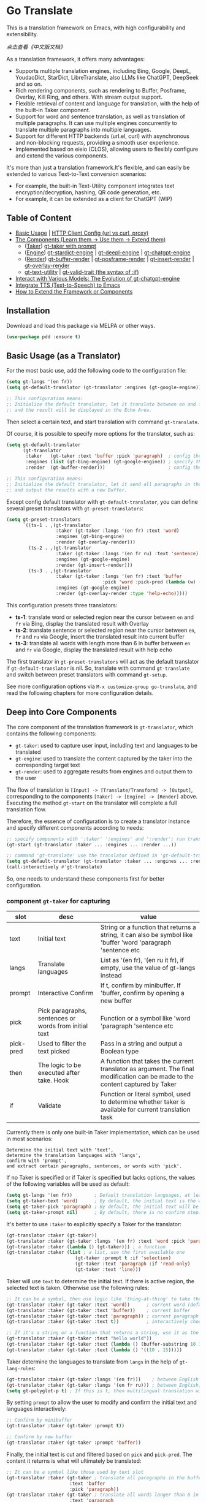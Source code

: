 [[https://melpa.org/#/go-translate][file:https://melpa.org/packages/go-translate-badge.svg]] [[https://stable.melpa.org/#/go-translate][file:https://stable.melpa.org/packages/go-translate-badge.svg]]


* Go Translate

This is a translation framework on Emacs, with high configurability and extensibility.

[[README-zh.org][点击查看《中文版文档》]]

As a translation framework, it offers many advantages:
- Supports multiple translation engines, including Bing, Google, DeepL, YoudaoDict, StarDict, LibreTranslate, also LLMs like ChatGPT, DeepSeek and so on.
- Rich rendering components, such as rendering to Buffer, Posframe, Overlay, Kill Ring, and others. With stream output support.
- Flexible retrieval of content and language for translation, with the help of the built-in Taker component.
- Support for word and sentence translation, as well as translation of multiple paragraphs. It can use multiple engines concurrently to translate multiple paragraphs into multiple languages.
- Support for different HTTP backends (url.el, curl) with asynchronous and non-blocking requests, providing a smooth user experience.
- Implemented based on eieio (CLOS), allowing users to flexibly configure and extend the various components.

It's more than just a translation framework.It's flexible, and can easily be extended to various Text-to-Text conversion scenarios:
- For example, the built-in Text-Utility component integrates text encryption/decryption, hashing, QR code generation, etc.
- For example, it can be extended as a client for ChatGPT (WIP)

** Table of Content

- [[#basic-usage-as-a-translator][Basic Usage]] | [[#gt-http-backend][HTTP Client Config (url vs curl, proxy)]]
- [[#deep-into-core-components][The Components (Learn them → Use them → Extend them)]]
  + ([[#component-gt-taker-for-capturing][Taker]]) [[#gt-taker-with-prompt][gt-taker with prompt]]
  + ([[#component-gt-engine-for-translatingtransforming][Engine]]) [[#gt-stardict-engine][gt-stardict-engine]] | [[#gt-deepl-engine][gt-deepl-engine]] | [[#gt-chatgpt-engine][gt-chatgpt-engine]]
  + ([[#component-gt-render-for-rendering][Render]]) [[#gt-buffer-render][gt-buffer-render]] | [[#gt-posframe-pop-rendergt-posframe-pin-render][gt-posframe-render]] | [[#gt-insert-render][gt-insert-render]] | [[#gt-overlay-render][gt-overlay-render]]
  + [[#gt-text-utility][gt-text-utility]] | [[#gt-valid-trait-if][gt-valid-trait (the syntax of :if)]]
- [[#gt-chatgpt-engine-1][Interact with Various Models: The Evolution of gt-chatgpt-engine]]
- [[#integrate-tts-to-emacs][Integrate TTS (Text-to-Speech) to Emacs]]
- [[#customization-and-extension-the-framework][How to Extend the Framework or Components]]

** Installation

Download and load this package via MELPA or other ways.

#+begin_src emacs-lisp
  (use-package pdd :ensure t)
#+end_src

** Basic Usage (as a Translator)

For the most basic use, add the following code to the configuration file:
#+begin_src emacs-lisp
  (setq gt-langs '(en fr))
  (setq gt-default-translator (gt-translator :engines (gt-google-engine)))

  ;; This configuration means:
  ;; Initialize the default translator, let it translate between en and fr via Google Translate,
  ;; and the result will be displayed in the Echo Area.
#+end_src

Then select a certain text, and start translation with command =gt-translate=.

Of course, it is possible to specify more options for the translator, such as:
#+begin_src emacs-lisp
  (setq gt-default-translator
        (gt-translator
         :taker   (gt-taker :text 'buffer :pick 'paragraph)  ; config the Taker
         :engines (list (gt-bing-engine) (gt-google-engine)) ; specify the Engines
         :render  (gt-buffer-render)))                       ; config the Render

  ;; This configuration means:
  ;; Initialize the default translator, let it send all paragraphs in the buffer to Bing and Google,
  ;; and output the results with a new Buffer.
#+end_src

Except config default translator with =gt-default-translator=, you can define several preset translators with =gt-preset-translators=:
#+begin_src emacs-lisp
  (setq gt-preset-translators
        `((ts-1 . ,(gt-translator
                    :taker (gt-taker :langs '(en fr) :text 'word)
                    :engines (gt-bing-engine)
                    :render (gt-overlay-render)))
          (ts-2 . ,(gt-translator
                    :taker (gt-taker :langs '(en fr ru) :text 'sentence)
                    :engines (gt-google-engine)
                    :render (gt-insert-render)))
          (ts-3 . ,(gt-translator
                    :taker (gt-taker :langs '(en fr) :text 'buffer
                                     :pick 'word :pick-pred (lambda (w) (length> w 6)))
                    :engines (gt-google-engine)
                    :render (gt-overlay-render :type 'help-echo)))))
#+end_src

This configuration presets three translators:
- *ts-1*: translate word or selected region near the cursor between =en= and =fr= via Bing, display the translated result with Overlay
- *ts-2*: translate sentence or selected region near the cursor between =en=, =fr= and =ru= via Google, insert the translated result into current buffer
- *ts-3*: translate all words with length more than 6 in buffer between =en= and =fr= via Google, display the translated result with help echo

The first translator in =gt-preset-translators= will act as the default translator if =gt-default-translator= is nil.
So, translate with command =gt-translate= and switch between preset translators with command =gt-setup=.

See more configuration options via =M-x customize-group go-translate=, and read the following chapters for more configuration details.

** Deep into Core Components

The core component of the translation framework is =gt-translator=, which contains the following components:
- =gt-taker=: used to capture user input, including text and languages to be translated
- =gt-engine=: used to translate the content captured by the taker into the corresponding target text
- =gt-render=: used to aggregate results from engines and output them to the user

The flow of translation is =[Input] -> [Translate/Transform] -> [Output]=, corresponding to the components =[Taker] -> [Engine] -> [Render]= above.
Executing the method =gt-start= on the translator will complete a full translation flow.

Therefore, the essence of configuration is to create a translator instance and specify different components according to needs:
#+begin_src emacs-lisp
  ;; specify components with ':taker' ':engines' and ':render'; run translation with 'gt-start'
  (gt-start (gt-translator :taker ... :engines ... :render ...))

  ;; command 'gt-translate' use the translator defined in 'gt-default-translator' to do its job
  (setq gt-default-translator (gt-translator :taker ... :engines ... :render ..))
  (call-interactively #'gt-translate)
#+end_src

So, one needs to understand these components first for better configuration.

*** component =gt-taker= for capturing

| slot      | desc                                                  | value                                                                                                                         |
|-----------+-------------------------------------------------------+-------------------------------------------------------------------------------------------------------------------------------|
| text      | Initial text                                          | String or a function that returns a string, it can also be symbol like 'buffer 'word 'paragraph 'sentence etc                 |
| langs     | Translate languages                                   | List as '(en fr), '(en ru it fr), if empty, use the value  of gt-langs instead                                                |
| prompt    | Interactive Confirm                                   | If t, confirm by minibuffer. If 'buffer, confirm by opening a new buffer                                                      |
| pick      | Pick paragraphs, sentences or words from initial text | Function or a symbol like 'word 'paragraph 'sentence etc                                                                      |
| pick-pred | Used to filter the text picked                        | Pass in a string and output a Boolean type                                                                                    |
| then      | The logic to be executed after take. Hook             | A function that takes the current translator as argument. The final modification can be made to the content captured by Taker |
| if        | Validate                                              | Function or literal symbol, used to determine whether taker is available for current translation task                         |

Currently there is only one built-in Taker implementation, which can be used in most scenarios:
: Determine the initial text with 'text',
: determine the translation languages with 'langs',
: confirm with 'prompt',
: and extract certain paragraphs, sentences, or words with 'pick'.

If no Taker is specified or if Taker is specified but lacks options, the values ​​of the following variables will be used as default:
#+begin_src emacs-lisp
  (setq gt-langs '(en fr))        ; Default translation languages, at least two ​​must be specified
  (setq gt-taker-text 'word)      ; By default, the initial text is the word under the cursor. If there is active region, the selected text will be used first
  (setq gt-taker-pick 'paragraph) ; By default, the initial text will be split by paragraphs. If you don't want to use multi-parts translation, set it to nil
  (setq gt-taker-prompt nil)      ; By default, there is no confirm step. Set it to t or 'buffer if needed
#+end_src

It's better to use =:taker= to explicitly specify a Taker for the translator:
#+begin_src emacs-lisp
  (gt-translator :taker (gt-taker))
  (gt-translator :taker (gt-taker :langs '(en fr) :text 'word :pick 'paragraph :prompt nil))
  (gt-translator :taker (lambda () (gt-taker))) ; a function
  (gt-translator :taker (list ; a list, use the first available one
                           (gt-taker :prompt t :if 'selection)
                           (gt-taker :text 'paragraph :if 'read-only)
                           (gt-taker :text 'line)))
#+end_src

Taker will use =text= to determine the initial text. If there is active region, the selected text is taken. Otherwise use the following rules:
#+begin_src emacs-lisp
  ;; It can be a symbol, then use logic like 'thing-at-thing' to take the text
  (gt-translator :taker (gt-taker :text 'word))      ; current word (default)
  (gt-translator :taker (gt-taker :text 'buffer))    ; current buffer
  (gt-translator :taker (gt-taker :text 'paragraph)) ; current paragraph
  (gt-translator :taker (gt-taker :text t))          ; interactively choose a symbol, then take by the symbol

  ;; If it's a string or a function that returns a string, use it as the initial text
  (gt-translator :taker (gt-taker :text "hello world"))                        ; just the string
  (gt-translator :taker (gt-taker :text (lambda () (buffer-substring 10 15)))) ; the returned string
  (gt-translator :taker (gt-taker :text (lambda () '((10 . 15)))))             ; the returned bounds
#+end_src

Taker determine the languages to translate from =langs= in the help of =gt-lang-rules=:
#+begin_src emacs-lisp
  (gt-translator :taker (gt-taker :langs '(en fr)))    ; between English and French
  (gt-translator :taker (gt-taker :langs '(en fr ru))) ; between English, French and Russian
  (setq gt-polyglot-p t) ; If this is t, then multilingual translation will be performed, i.e., translated into multiple languages ​​at once and the output aggregated
#+end_src

By setting =prompt= to allow the user to modify and confirm the initial text and languages interactively:
#+begin_src emacs-lisp
  ;; Confirm by minibuffer
  (gt-translator :taker (gt-taker :prompt t))

  ;; Confirm by new buffer
  (gt-translator :taker (gt-taker :prompt 'buffer))
#+end_src

Finally, the initial text is cut and filtered based on =pick= and =pick-pred=. The content it returns is what will ultimately be translated:
#+begin_src emacs-lisp
  ;; It can be a symbol like those used by text slot
  (gt-translator :taker (gt-taker ; translate all paragraphs in the buffer
                         :text 'buffer
                         :pick 'paragraph))
  (gt-translator :taker (gt-taker ; translate all words longer than 6 in the paragraph
                         :text 'paragraph
                         :pick 'word :pick-pred (lambda (w) (length> w 6))))

  ;; It can be a function. The following example is also translating words longer than 6 in current paragraph.
  ;; More complex and intelligent pick logic can be implemented
  (defun my-get-words-length>-6 (text)
    (cl-remove-if-not (lambda (bd) (> (- (cdr bd) (car bd)) 6))
                      (gt-pick-items-by-thing text 'word)))
  (gt-translator :taker (gt-taker :text 'paragraph :pick #'my-get-words-length>-6))

  ;; Use ':pick 'fresh-word' to pick unknown word only for translation
  ;; With commands 'gt-record-words-as-known/unknown' to add word to known/unknown list
  (gt-translator :taker (gt-taker :text 'paragraph :pick 'fresh-word))
#+end_src

*** component =gt-engine= for translating/transforming

| slot    | desc                                                         | value                                                                                                                            |
|---------+--------------------------------------------------------------+----------------------------------------------------------------------------------------------------------------------------------|
| parse   | Specify parser                                               | A parser or a function                                                                                                           |
| cache   | Configure cache                                              | If set to nil, cache is disabled for the current engine. You can also specify different cache strategies for different engines   |
| stream  | Whether turn on stream query                                 | Boolean. Works only when engines support stream, for example ChatGPT engine.                                                     |
| delimit | Delimiter                                                    | If not empty, the translation strategy of "join-translate-split" will be adopted                                                 |
| then    | The logic to be executed after the engine is completed. Hook | A function that takes current task as argument. Can be used to make final modifications to the translate result before rendering |
| if      | Filter                                                       | Function or literal symbol, used to determine whether the current engine should work for current translation task                |

The built-in Engine implementations are:
- =gt-deepl-engine=, DeepL Translate
- =gt-bing-engine=, Bing Translate
- =gt-google-engine/gt-google-rpc-engine=, Google Translate
- =gt-chatgpt-engine=, translate with ChatGPT
- =gt-youdao-dict-engine/gt-youdao-suggest-engine=, 有道翻译，有道近义词
- =gt-stardict-engine=, StarDict，for offline translate
- =gt-libre-engine=, LibreTranslate, support both online and offline translate
- =gt-osxdict-engine=, invoke Dictionary.app through command osx-dictionary, for offline translate on macOS

Specify engines for translator via =:engines=. A translator can have one or more engines, or you can specify a function that returns the engines:
#+begin_src emacs-lisp
  (gt-translator :engines (gt-google-engine))
  (gt-translator :engines (list (gt-google-engine) (gt-deepl-engine) (gt-chatgpt-engine)))
  (gt-translator :engines (lambda () (gt-google-engine)))
#+end_src

If a engine has multiple parsers, you can specify one through =parse= to achieve specific parsing, such as:
#+begin_src emacs-lisp
  (gt-translator :engines
                 (list (gt-google-engine :parse (gt-google-parser))           ; detail results
                       (gt-google-engine :parse (gt-google-summary-parser)))) ; brief results
#+end_src

You can use =if= to filter the engines for current translation task. For example:
#+begin_src emacs-lisp
  (gt-translator :engines
                 (list (gt-google-engine :if 'word)                      ; Enabled only when translating a word
                       (gt-bing-engine :if '(and not-word parts))        ; Enabled only when translating single part sentence
                       (gt-deepl-engine :if 'not-word :cache nil)        ; Enabled only when translating sentence; disable cache
                       (gt-youdao-dict-engine :if '(or src:fr tgt:fr)))) ; Enabled only when translating French
#+end_src

You can specify different caching policies for different engines with =cache=:
#+begin_src emacs-lisp
  (gt-translator :engines
                 (list (gt-youdao-dict-engine)         ; use default cacher
                       (gt-google-engine :cache nil)   ; disable cache
                       (gt-bing-engine :cache 'word))) ; cache for word only
#+end_src

#+begin_quote
*Notice:*

If `delimit' is non-nil, translate multiple parts will use strategy:
1. join the parts into a single string,
2. translate the whole string through the engine,
3. then split the result into parts.

The text passed to the Engine for translation should be a single string.

Otherwise, a list of strings will be passed to the engine, and the engine should have the ability to process the string list.
#+end_quote

*** component =gt-render= for rendering

| slot   | desc                                                   | value                                                                                                                         |
|--------+--------------------------------------------------------+-------------------------------------------------------------------------------------------------------------------------------|
| prefix | Customize the Prefix                                   | Override the default Prefix format. Set to nil to disable prefix output                                                       |
| then   | Logic to be executed after rendering is complete. Hook | function or another Render. The rendering task can be passed to the next Render to achieve the effect of multi-renders output |
| if     | Validate                                               | Function or literal symbol, used to determine whether render is available for current translation task                        |

The built-in Render implementations:
- =gt-render=, the default implementation, will output the results to Echo Area
- =gt-buffer-render=, open a new Buffer to render the results (*recommended*)
- =gt-posframe-pop-render=, open a childframe at the current position to render the results
- =gt-posframe-pin-render=, use a childframe window with fixed position on the screen to render the results
- =gt-insert-render=, insert the results into current buffer
- =gt-overlay-render=, displays the results through Overlay
- =gt-kill-ring-render=, save the results to Kill Ring
- =gt-alert-render=, display results as system notification with the help of [[https://github.com/jwiegley/alert][alert]] package

Configure render for translator via =:render=. Multiple renders can be chained together with =:then=:
#+begin_src emacs-lisp
  (gt-translator :render (gt-alert-render))
  (gt-translator :render (gt-alert-render :then (gt-kill-ring-render))) ; display as system notification then save in kill ring
  (gt-translator :render (lambda () (if buffer-read-only (gt-buffer-render) (gt-insert-render)))) ; a function return render
#+end_src

The first available render in the list (validate conjunction with =:if=) can be used as the final render. For example:
#+begin_src emacs-lisp
  (gt-translator
   :render (list (gt-posframe-pop-render :if 'word) ; if current translation text is word, render with posframe
                 (gt-alert-render :if '(and read-only not-word)) ; if text is not word and buffer is readonly, render with alert
                 (gt-buffer-render)))               ; default, render with new buffer
#+end_src

** Detail Notes of some Components
*** gt-http-backend

The network request is sent with the help of the [[https://github.com/lorniu/pdd.el][pdd.el]] package. It use the built-in =url.el= to send requests.

If you prefer =curl=, just ensure =curl= and package [[https://github.com/alphapapa/plz.el][plz]] are on your system, then specify ~gt-http-backend~ to ~(pdd-curl-backend)~:
#+begin_src emacs-lisp
  ;; specify client explicitly
  (setq gt-http-backend (pdd-url-backend))  ; base on url.el (default)
  (setq gt-http-backend (pdd-curl-backend)) ; base on curl

  ;; specify client with proxy explicitly
  (setq gt-http-backend (pdd-url-backend :proxy "socks5://127.0.0.1:9876"))

  ;; specify client and proxy separately
  (setq gt-http-backend (pdd-curl-backend))
  (setq gt-http-proxy "socks5://127.0.0.1:1080")

  ;; also, you can config client or proxy dynamically
  (setq gt-http-proxy
        (lambda (request)
          (when (string-match-p "\\(xxx\\)\\.com" (oref request url))
            "socks5://127.0.0.1:1080")))
#+end_src

For more details, read the docs of package [[https://github.com/lorniu/pdd.el][pdd]].

*** gt-taker with prompt

If prompt via minibuffer, the following keys exist in minibuffer:
- =C-n= and =C-p= switch languages
- =C-l= clear input
- =C-g= abort translate

If prompt via buffer, the following keys exist in the taking buffer:
- =C-c C-c= submit translate
- =C-c C-k= abort translate
- Other keys like switch languages and components please refer to tips on buffer mode line

*** gt-stardict-engine

This is an offline translation engine that supports plug-in dictionaries.

First, make sure [[https://github.com/Dushistov/sdcv][sdcv]] has been installed on your system:
: sudo pacman -S sdcv

In addition, download the dictionary files and put them to the correct location.

After that, configure and use the engine:
#+begin_src emacs-lisp
  ;; Basic configuration
  (setq gt-default-translator
        (gt-translator :engines (gt-stardict-engine)
                       :render (gt-buffer-render)))

  ;; More options can be specified
  (setq gt-default-translator
        (gt-translator :engines (gt-stardict-engine
                                 :dir "~/.stardict/dic" ; specify data file location
                                 :dict "dict-name"      ; specify a dict name
                                 :exact t)              ; exact, do not fuzzy-search
                       :render (gt-buffer-render)))
#+end_src

*NOTE*: If rendering via Buffer-Render etc, you can switch between dictionaries by click dictionary name or error message (or press =C-c C-c= on it).

*** gt-deepl-engine

DeepL requires =auth-key= to work, please obtained it through the official website.

The =auth-key= can then be set in the following ways:

1. Specify directly in the engine definition:

   #+begin_example
   (gt-translator :engines (gt-deepl-engine :key "***"))
   #+end_example

2. Save it in =.authinfo= file of OS:

   #+begin_example
   machine api.deepl.com login auth-key password ***
   #+end_example

*** gt-chatgpt-engine

It not only supports ChatGPT but also other AI models compatible with the OpenAI API.

You just need to configure the URL endpoint and API key to use it.

Please obtained the apikey and set with one of following ways:
#+begin_src emacs-lisp
  (gt-chatgpt-engine :key "YOUR_KEY")  ; in the engine definition
  (setq gt-chatgpt-key "YOUR-KEY")     ; in the global variable
  (setenv "OPENAI_API_KEY" "YOUR-KEY") ; in the system enviornment

  ;; recommend to add to authinfo, the key will be auto used
  (find-file "~/.authinfo") ; machine api.openai.com login apikey password [YOUR_KEY]
#+end_src

Then change host/model/others if necessary:
#+begin_src emacs-lisp
  (setq gt-chatgpt-host "YOUR-HOST")
  (setq gt-chatgpt-model "gpt-4o-mini")
  (setq gt-chatgpt-temperature 0.7)
  (setq gt-chatgpt-extra-options '((n . 1)))

  ;; or
  (gt-chatgpt-engine :host :model :extra-options ..)
#+end_src

Custom the translation prompt as you wish:
#+begin_src emacs-lisp
  (setq gt-chatgpt-user-prompt-template
        (lambda (text lang)
          (format "Translate the text to %s and return the first word:\n\n%s"
                  (alist-get lang gt-lang-codes) text)))

  ;; or
  (gt-chatgpt-engine :prompt "Translate the text to {{lang}} and return the first word:\n\n{{text}}")
#+end_src

It support streaming output with some renders. Examples:
#+begin_src emacs-lisp
  ;; Three engines, one with streaming query, two for normal
  ;; The streaming result can be output with buffer render, posframe render and insert render
  (setq gt-default-translator
        (gt-translator :taker (gt-taker :pick nil)
                       :engines (list (gt-chatgpt-engine :stream t)
                                      (gt-chatgpt-engine :stream nil)
                                      (gt-google-engine))
                       :render (gt-buffer-render)))

  ;; Translate and insert the streaming results to buffer
  (setq gt-default-translator
        (gt-translator :taker (gt-taker :pick nil :prompt t)
                       :engines (gt-chatgpt-engine :stream t)
                       :render (gt-insert-render)))
#+end_src

Different LLMs can be used at the same time together:
#+begin_src emacs-lisp
  (setq gt-default-translator
        (gt-translator :taker (gt-taker :pick nil :prompt t)
                       :engines (list
                                 (gt-chatgpt-engine
                                  :model "gpt-4o-mini")
                                 (gt-chatgpt-engine
                                  :host "https://api.deepseek.com"
                                  :path "/chat/completions"
                                  :model "deepseek-chat")
                                 (gt-chatgpt-engine
                                  :host "https://api.deepseek.com"
                                  :path "/chat/completions"
                                  :model "deepseek-reasoner"
                                  :prompt "Translate the text to {{lang}} and return the first word:\n\n{{text}}"
                                  :stream t))
                       :render (gt-buffer-render)))
#+end_src

*** gt-chatgpt-engine++

The engine =gt-chatgpt-engine= can be used independently of the translation. Based on it, any LLM-related tasks can be achieved.

For example, the following code defines an Emacs command that uses ChatGPT to polish sentences. Simply select the text, invoke the command, and the refined result will replace the original text:
#+begin_src emacs-lisp
  (defun my-command-polish-using-ChatGPT ()
    (interactive)
    (gt-start (gt-translator
               :engines (gt-chatgpt-engine
                         :cache nil
                         :root "You are a writer"
                         :prompt (lambda (text)
                                   (read-string "Prompt: " (format "Polish text:\n\n%s" text))))
               :render (gt-insert-render :type 'replace))))
#+end_src

For example, the following command is used to send all the codes of the buffer to the LLM and display the corrected content in a new buffer:
#+begin_src emacs-lisp
  (defun my-fix-code-using-ChatGPT ()
    (interactive)
    (gt-start (gt-translator
               :taker (gt-taker :text 'buffer :pick nil)
               :engines (gt-chatgpt-engine
                         :cache nil
                         :prompt (lambda (text)
                                   (concat "Analyze and fix errors in the code:\n\n" text)))
               :render (gt-buffer-render :name "*fixup*"))))
#+end_src

The following is a more general and practical command that performs a certain task on the selected text and output in a buffer. It's useful for daily usage.
#+begin_src emacs-lisp
  (defvar my-ai-oneshot-prompts
    (list "Polish the text" "Fix the errors in code"))

  (defvar my-ai-oneshot-models
    (list "deepseek-chat" "gpt-4o-mini" "gemini-2.5-pro"))

  (defvar my-ai-oneshot-last-model nil)

  (defvar my-ai-oneshot-history nil)

  (defun my-ai-oneshot ()
    "Use C-. C-, to switch model."
    (interactive)
    (require 'go-translate)
    (let ((prompt nil)
          (model (or my-ai-oneshot-last-model
                     (setq my-ai-oneshot-last-model (or (car my-ai-oneshot-models) gt-chatgpt-model)))))
      (cl-flet ((get-prompts ()
                  (cl-delete-duplicates
                   (append my-ai-oneshot-history my-ai-oneshot-prompts) :from-end t :test #'equal))
                (change-model (&optional prev)
                  (let* ((pos (or (cl-position my-ai-oneshot-last-model my-ai-oneshot-models :test #'equal) -1))
                         (next (if prev (max 0 (1- pos)) (min (1- (length my-ai-oneshot-models)) (1+ pos)))))
                    (setq my-ai-oneshot-last-model (nth next my-ai-oneshot-models))
                    (setq model my-ai-oneshot-last-model)
                    (overlay-put (car (overlays-at 1)) 'after-string my-ai-oneshot-last-model))))
        (setq prompt
              (minibuffer-with-setup-hook
                  (lambda ()
                    (local-set-key (kbd "C-,") (lambda () (interactive) (change-model)))
                    (local-set-key (kbd "C-.") (lambda () (interactive) (change-model t)))
                    (overlay-put (make-overlay 1 9) 'after-string model)
                    (use-local-map (make-composed-keymap nil (current-local-map))))
                (completing-read "Prompt (): " (get-prompts) nil nil nil 'my-ai-oneshot-history)))
        (gt-start (gt-translator
                   :taker (gt-taker
                           :text 'point :pick nil
                           :prompt (lambda (translator)
                                     (let ((text (car (oref translator text))))
                                       (oset translator text
                                             (list (if (string-blank-p text)
                                                       prompt
                                                     (let ((str (if (string-blank-p prompt) text
                                                                  (format "%s\n\nText:\n\n%s\n" prompt text))))
                                                       (if current-prefix-arg (read-string "Ensure: " str) str))))))
                                     (message "Processing...")))
                   :engines (gt-chatgpt-engine
                             :cache nil
                             :stream t
                             :model model
                             :timeout 300
                             :prompt #'identity)
                   :render (gt-buffer-render
                            :name (format "*ai-oneshot-%s*" model)
                            :mode 'markdown-mode
                            :init (lambda () (markdown-toggle-markup-hiding 1))
                            :dislike-header t
                            :dislike-source t
                            :window-config '((display-buffer-below-selected))))))))
#+end_src

The examples above make full use of the built-in taker and renderer of the framework, combining the capabilities of the LLM in a smooth, sleek, and user-friendly manner.
You can also use your imagination to encapsulate commands that suit your needs in any situation where LLMs are required, using a similar approach.

Additionally, if all you need is the result returned by the LLM and you don't require the involvement of the taker and renderer,
you can directly call the lower-level =gt-chatgpt-send= to get the interaction results with the LLM and apply them in your own program logic.

For example:
#+begin_src emacs-lisp
  ;; single
  (let* ((rs (gt-chatgpt-send "Which is the biggest lake in the world?" :sync t))
         (content (let-alist rs (let-alist (aref .choices 0) .message.content))))
    (message ">>> %s" content))

  ;; multiple
  (let* ((rs (gt-chatgpt-send '(((role . user)      (content . "Which is the biggest lake in the world?"))
                                ((role . assistant) (content . "Caspian Sea."))
                                ((role . user)      (content . "I don't think so.")))
               :url "https://api.deepseek.com/chat/completions" :model "deepseek-chat"
               :sync t))
         (content (let-alist rs (let-alist (aref .choices 0) .message.content))))
    (message ">>> %s" content))

  ;; asynchronous and non-block
  (pdd-then (gt-chatgpt-send "Which is the biggest lake in the world?")
    (lambda (rs)
      (message "> %s" (let-alist rs (let-alist (aref .choices 0) .message.content)))))

  ;; Who is the largest lake in the world? And who is right?
  (pdd-async
    ;; answer by ChatGPT and DeepSeek
    (let* ((q1 "Which is the biggest lake in the world?")
           (rs (await (gt-chatgpt-send q1 :model "gpt-4o-mini")
                      (gt-chatgpt-send q1 :model "deepseek-chat")))
           (c1 (let-alist (car rs)  (let-alist (aref .choices 0) .message.content)))
           (c2 (let-alist (cadr rs) (let-alist (aref .choices 0) .message.content))))
      (message ">>> ChatGPT:  %s" c1)
      (message ">>> DeekSeek: %s" c2)
      (message ">>> Judging by Gemini...")
      ;; judge by Gemini
      (let* ((q2 (concat "For the question'" q1 "', I asked ChatGPT and DeepSeek."
                         "ChatGPT says: \n\n" c1 "\n\n"
                         "DeepSeek says: \n\n" c2 "\n\n"
                         "How do you evaluate the quality of these two answers?"))
             (rn (await (gt-chatgpt-send q2 :model "gemini-2.5-flash")))
             (c3 (let-alist rn (let-alist (aref .choices 0) .message.content))))
        (message ">>> I am Gemini, this is my opinion:\n\n%s" c3))))
#+end_src

In this way, the LLM interaction capability can be integrated into any program logic.
This applies not only to ChatGPT but also to DeepSeek and others.

*** gt-buffer-render

Display the translation results with a new buffer. This is a very general way of displaying results.

In the result buffer, there are many shortcut keys (overview through =?=), such as:
- Switch languages via =t=
- Switch multi-language mode via =T=
- Clear caches with =c=
- Refresh via =g=
- Quit via =q=

Alternatively, play speech via =y= (command =gt-speak=). If the active region exists, then only
speak current selection content. TTS requires that the engine have implemented =gt-speech= method.
Command =gt-speak= can use anywhere else, then it will try to speak text via TTS service of system.

You can set the buffer window through =name/window-config/split-threshold=:
#+begin_src emacs-lisp
  (gt-translator :render (gt-buffer-render
                          :name "abc"
                          :window-config '((display-buffer-at-bottom))
                          :then (lambda () (pop-to-buffer "abc"))))
#+end_src

Here are some usage examples:
#+begin_src emacs-lisp
  ;; Capture content under cursor, use Google to translate word, use DeepL to translate sentence, use Buffer to display the results
  ;; This is a very practical configuration
  (setq gt-default-translator
        (gt-translator
         :taker (gt-taker :langs '(en fr) :text 'word)
         :engines (list (gt-google-engine :if 'word) (gt-deepl-engine :if 'not-word))
         :render (gt-buffer-render)))

  ;; A command for translating multiple paragraphs in the Buffer into multiple languages ​​and rendering into new Buffer
  ;; This shows the use of translation of multi-engines with multi-paragraphs and with multi-languages
  (defun demo-translate-multiple-langs-and-multiple-parts ()
    (interactive)
    (let ((gt-polyglot-p t)
          (translator (gt-translator
                       :taker (gt-taker :langs '(en fr ru) :text 'buffer :pick 'paragraph)
                       :engines (list (gt-google-engine) (gt-deepl-engine))
                       :render (gt-buffer-render))))
      (gt-start translator)))
#+end_src

*** gt-posframe-pop-render/gt-posframe-pin-render

You need to install [[https://github.com/tumashu/posframe][posframe]] before you use these renders.

The effect of these two Renders is similar to =gt-buffer-render=, except that the window is floating.
The shortcut keys are similar too, such as =q= to quit.

You can pass any params to =posframe-show= with =:frame-params=:
#+begin_src emacs-lisp
  (gt-posframe-pin-render :frame-params (list :border-width 20 :border-color "red"))
#+end_src

*** gt-insert-render

Insert the translation results into current buffer.

The following types can be specified (=type=):
- =after=, the default type, insert the results after the cursor
- =replace=, replace the translated source text with the results

If not satisfied with the default output format and style, adjust it with the following options:
- =sface=, propertize the source text with this face after the translation is complete
- =rfmt=, the output format of the translation result
- =rface=, specify a specific face for the translation results

The option =rfmt= is a function or a string containing the control character =%s=:
#+begin_src emacs-lisp
  ;; %s is a placeholder for translation result
  (gt-insert-render :rfmt " [%s]")
  ;; One argument, that is the translation result
  (gt-insert-render :rfmt (lambda (res) (concat " [" res "]")))
  ;; Two arguments, the first one is the source text
  (gt-insert-render :rfmt (lambda (stext res)
                            (if (length< stext 3)
                                (concat "\n" res)
                              (propertize res 'face 'font-lock-warning-face)))
                    :rface 'font-lock-doc-face)
#+end_src

Here are some usage examples:
#+begin_src emacs-lisp
  ;; Translate by paragraph and insert each result at the end of source paragraph
  ;; This configuration is suitable for translation work. That is: Translate -> Modify -> Save
  (setq gt-default-translator
        (gt-translator
         :taker (gt-taker :text 'buffer :pick 'paragraph)
         :engines (gt-google-engine)
         :render (gt-insert-render :type 'after)))

  ;; Translate the current paragraph and replace it with the translation result
  ;; This configuration is suitable for scenes such as live chat. Type some text, translate it, and send it
  (setq gt-default-translator
        (gt-translator
         :taker (gt-taker :text 'paragraph :pick nil)
         :engines (gt-google-engine)
         :render (gt-insert-render :type 'replace)))

  ;; Translate specific words in current paragraph and insert the result after each word
  ;; This configuration can help in reading articles with some words you don't know
  (setq gt-default-translator
        (gt-translator
         :taker (gt-taker :text 'paragraph
                          :pick 'word
                          :pick-pred (lambda (w) (length> w 6)))
         :engines (gt-google-engine)
         :render (gt-insert-render :type 'after
                                   :rfmt " (%s)"
                                   :rface '(:foreground "grey"))))
#+end_src

*** gt-overlay-render

Use Overlays to display translation results.

Set the display mode through =type=:
- =after=, the default type, displays the translation results after the source text
- =before=, displays the translation results before the source text
- =replace=, overlays the translation results on top of the source text
- =help-echo=, display result only when the mouse is hovered over the source text

It is similar to =gt-insert-render= in many ways, including options:
- =sface=, propertize the source text with this face after the translation is complete
- =rfmt=, the output format of the translation result
- =rface/rdisp=, specify face or display for the translation results
- =pface/pdisp=, specify face or display for the translation prefix (language and engine prompts)

Here are some usage examples:
#+begin_src emacs-lisp
  ;; Translate all paragraphs in buffer and display the results after the original paragraphs in the specified format
  ;; This is a configuration suitable for reading read-only content such as Info, News, etc.
  (setq gt-default-translator
        (gt-translator
         :taker (gt-taker :text 'buffer :pick 'paragraph)
         :engines (gt-google-engine)
         :render (gt-overlay-render :type 'after
                                    :sface nil
                                    :rface 'font-lock-doc-face)))

  ;; Mark all qualified words in the Buffer and display the translation results when hover over them
  ;; This is a practical configuration, suitable for reading articles that contains unfamiliar words
  (setq gt-default-translator
        (gt-translator
         :taker (gt-taker :text 'buffer :pick 'word :pick-pred (lambda (w) (length> w 5)))
         :engines (gt-google-engine)
         :render (gt-overlay-render :type 'help-echo)))

  ;; Use overlays to overlay the translated results directly on top of the original text
  ;; Use this configuration for an article to get its general idea quickly
  (setq gt-default-translator
        (gt-translator
         :taker (gt-taker :text 'buffer)
         :engines (gt-google-engine)
         :render (gt-overlay-render :type 'replace)))
#+end_src

It is flexible, even something like real-time translation can be implement with the help of hook or timer.

*** gt-text-utility

Derived from =gt-translator=, integrates a lot of text conversion and processing features.

This demonstrates the extensibility of the framework, shows that it can be used not only for translation.

To generate QR code for text, need to install the =qrencode= program or =qrencode= package first:
#+begin_src sh
  pacman -S qrencode
  brew install qrencode

  # or in Emacs
  M-x package-install qrencode
#+end_src

In addition, other functionalities can be integrated by extending the generic method =gt-text-util=.

Here are some usage examples:
#+begin_src emacs-lisp
  ;; By default, interactivelly choose what to do with the text
  ;; Notice: you should not specify any engine for it
  (setq gt-default-translator
        (gt-text-utility :render (gt-buffer-render)))

  ;; Generate QR Code for current text (specify the `utility' explicitly with :langs)
  ;; Very practical configuration for sharing text to Mobile phone
  (setq gt-default-translator
        (gt-text-utility
         :taker (gt-taker :langs '(qrcode) :pick nil)
         :render (gt-buffer-render)))

  ;; Output text to speech label and MD5 sum
  (setq gt-default-translator
        (gt-text-utility
         :taker (gt-taker :langs '(speak md5) :text 'buffer :pick 'paragraph)
         :render (gt-posframe-pin-render)))
#+end_src

*** gt-valid-trait (:if)

Component =gt-taker=, =gt-engine= and =gt-render= are inherited from =gt-valid-trait=, which
provides a way to determine component availability through =:if= slot. This greatly simplifies
the configuration of translator for different scenarios.

The value of the slot =:if= can be a function, a symbol or a list of forms linked by and/or.
Symbol can be prefixed with =not-= or =no-= to indicate a reverse determination.

Some symbols built-in:
- =word= translated text is word
- =src:en= source language is English
- =tgt:en= target language is English
- =parts= multiple parts text to be translated
- =read-only= current buffer is read only
- =selection= current use region is active
- =emacs-lisp-mode= suffix with *-mode*, that match with current mode
- =not-word= or =no-word= reverse determination, translated text *is not* word

One simple config example:
#+begin_src emacs-lisp
  ;; for text selected, not pick, render with posframe
  ;; for buffer Info, translate current paragraph, render with overlay
  ;; for buffer readonly, translate all fresh word in buffer, render with overlay
  ;; for Magit commit buffer, insert the translated result into current position
  ;; for word, translate with google engine; for non-word, use deepl
  (setq gt-default-translator
        (gt-translator
         :taker   (list (gt-taker :pick nil :if 'selection)
                        (gt-taker :text 'paragraph :if '(Info-mode help-mode))
                        (gt-taker :text 'buffer :pick 'fresh-word :if 'read-only)
                        (gt-taker :text 'word))
         :engines (list (gt-google-engine :if 'word)
                        (gt-deepl-engine :if 'no-word))
         :render  (list (gt-posframe-pop-render :if 'selection)
                        (gt-overlay-render :if 'read-only)
                        (gt-insert-render :if (lambda () (member (buffer-name) '("COMMIT_EDITMSG"))))
                        (gt-alert-render :if '(and xxx-mode (or not-selection (and read-only parts))))
                        (gt-buffer-render))))
#+end_src

** Integrate TTS to Emacs

Some engines implement TTS (Text to Speech) functionality via the =gt-speech= method. It's easy to use:
#+begin_src emacs-lisp
  (gt-speech (gt-bing-engine) "hello" 'en)
  (gt-speech (gt-google-engine) "hello" 'en)
  (gt-speech (gt-chatgpt-engine) "hello" 'en)
#+end_src

Alternately, several other implementations have been integrated to support offline use or other scenarios:
#+begin_src emacs-lisp
  ;; Speech via builtin TTS of macOS
  (gt-speech 'mac-say "hello" nil)
  (setq gt-tts-mac-say-voice "Shelley") ; config speed or voice

  ;; Speech via builtin TTS of Windows
  (gt-speech 'win-ps1 "hello" nil)
  (setq gt-tts-win-ps1-speed 1.2)

  ;; Speech via 3rd party `edge-tts', you should install it before use
  (gt-speech 'edge-tts "hello" nil)
  (gt-tts-edge-tts-change-voice) ; change voice dynamically
#+end_src

Additionally, a sugar named =native= is provided for the other implementations mentioned above:
#+begin_src emacs-lisp
  ;; default: for macOS mac-say, for Windows: win-ps1
  (gt-speech 'native "hello" 'en)

  ;; change it if you want
  (setq gt-tts-native-engine 'edge-tts)
#+end_src

User command =gt-speak= is provided to interactivelly use all TTS engines:
- Select any text in Emacs, execute =M-x gt-speak=, the speech will be started
- In the popup minibuffer, switch engine with key =C-n= and modify the text as you wish

** Customization and Extension the Framework

The code is based on eieio (CLOS), so almost every component can be extended or replaced.

For example, implement an engine that outputs the captured text in reverse order. It's easy:
#+begin_src emacs-lisp
  ;; First, define the class, inherit from gt-engine
  (defclass my-reverse-engine (gt-engine)
    ((delimit :initform nil)))

  ;; Then, implement the method gt-execute
  (cl-defmethod gt-execute ((_ my-reverse-engine) task)
    (setf res (cl-loop for c in (oref task text) collect (reverse c))))

  ;; At last, config and have a try
  (setq gt-default-translator (gt-translator :engines (my-reverse-engine)))
#+end_src

For example, extend Taker to let it can capture all headlines in org mode:
#+begin_src emacs-lisp
  ;; [implement] make text slot of Taker support 'org-headline
  (cl-defmethod gt-thing-at-point ((_ (eql 'org-headline)) (_ (eql 'org-mode)))
    (let (bds)
      (org-element-map (org-element-parse-buffer) 'headline
        (lambda (h)
          (save-excursion
            (goto-char (org-element-property :begin h))
            (skip-chars-forward "* ")
            (push (cons (point) (line-end-position)) bds))))))

  ;; [usage] config Taker with ':text org-headline' and that's it
  (setq gt-default-translator (gt-translator
                               :taker (gt-taker :text 'org-headline)
                               :engines (gt-google-engine)
                               :render (gt-overlay-render :rfmt " (%s)" :sface nil)))
#+end_src

In this way, use your imagination, you can do a lot.

** Miscellaneous

To enable debug, set =gt-debug-p= to t, then you will see the logs in buffer =*gt-log*=.

Welcome your PRs and sugguestions.
